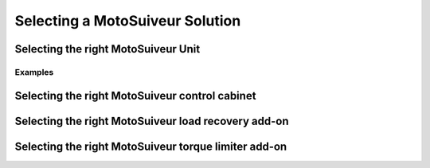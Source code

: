 =================================
Selecting a MotoSuiveur Solution
=================================

Selecting the right MotoSuiveur Unit
======================================

Examples
---------




Selecting the right MotoSuiveur control cabinet
===============================================

Selecting the right MotoSuiveur load recovery add-on
=======================================================


Selecting the right MotoSuiveur torque limiter add-on
=======================================================